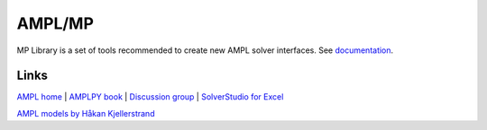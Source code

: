 AMPL/MP
=======


MP Library is a set of tools recommended to create new AMPL solver interfaces.
See `documentation <https://mp.ampl.com/>`_.


Links
-----

`AMPL home <http://www.ampl.com/>`_ |
`AMPLPY book <https://ampl.com/mo-book/>`_ |
`Discussion group <https://discuss.ampl.com/>`_ |
`SolverStudio for Excel <http://solverstudio.org/languages/ampl/>`_

`AMPL models by Håkan Kjellerstrand <http://www.hakank.org/ampl/>`_
